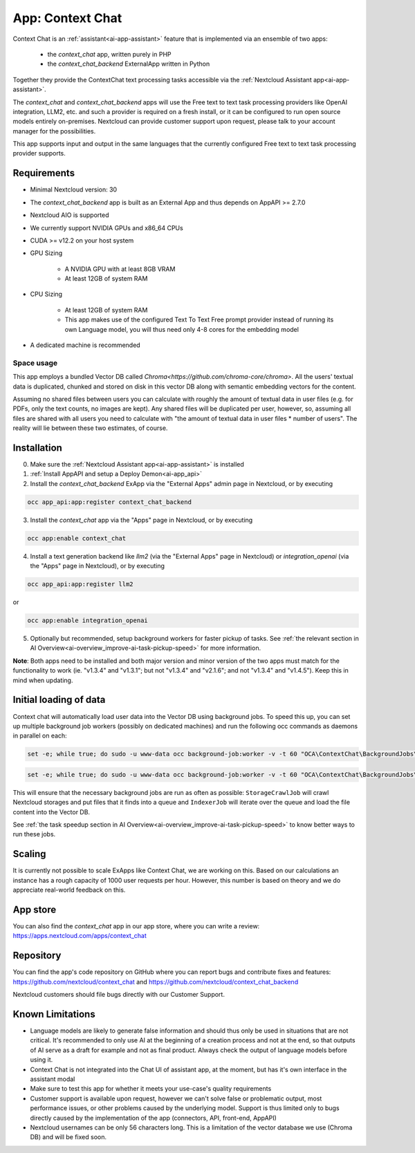 =================
App: Context Chat
=================

.. _ai-app-context_chat:

Context Chat is an :ref:`assistant<ai-app-assistant>` feature that is implemented via an ensemble of two apps:

 * the *context_chat* app, written purely in PHP
 * the *context_chat_backend* ExternalApp written in Python

Together they provide the ContextChat text processing tasks accessible via the :ref:`Nextcloud Assistant app<ai-app-assistant>`.

The *context_chat* and *context_chat_backend* apps will use the Free text to text task processing providers like OpenAI integration, LLM2, etc. and such a provider is required on a fresh install, or it can be configured to run open source models entirely on-premises. Nextcloud can provide customer support upon request, please talk to your account manager for the possibilities.

This app supports input and output in the same languages that the currently configured Free text to text task processing provider supports.

Requirements
------------

* Minimal Nextcloud version: 30
* The *context_chat_backend* app is built as an External App and thus depends on AppAPI >= 2.7.0
* Nextcloud AIO is supported
* We currently support NVIDIA GPUs and x86_64 CPUs
* CUDA >= v12.2 on your host system
* GPU Sizing

   * A NVIDIA GPU with at least 8GB VRAM
   * At least 12GB of system RAM

* CPU Sizing

   * At least 12GB of system RAM
   * This app makes use of the configured Text To Text Free prompt provider instead of running its own Language model, you will thus need only 4-8 cores for the embedding model

* A dedicated machine is recommended

Space usage
~~~~~~~~~~~

This app employs a bundled Vector DB called `Chroma<https://github.com/chroma-core/chroma>`. All the users' textual data is duplicated, chunked and stored on disk in this vector DB along with semantic embedding vectors for the content.

Assuming no shared files between users you can calculate with roughly the amount of textual data in user files (e.g. for PDFs, only the text counts, no images are kept). Any shared files will be duplicated per user, however, so, assuming all files are shared with all users you need to calculate with "the amount of textual data in user files * number of users". The reality will lie between these two estimates, of course.

Installation
------------

0. Make sure the :ref:`Nextcloud Assistant app<ai-app-assistant>` is installed
1. :ref:`Install AppAPI and setup a Deploy Demon<ai-app_api>`
2. Install the *context_chat_backend* ExApp via the "External Apps" admin page in Nextcloud, or by executing

.. code-block::

   occ app_api:app:register context_chat_backend

3. Install the *context_chat* app via the "Apps" page in Nextcloud, or by executing

.. code-block::

   occ app:enable context_chat

4. Install a text generation backend like *llm2* (via the "External Apps" page in Nextcloud) or *integration_openai* (via the "Apps" page in Nextcloud), or by executing

.. code-block::

   occ app_api:app:register llm2

or

.. code-block::

   occ app:enable integration_openai


5. Optionally but recommended, setup background workers for faster pickup of tasks. See :ref:`the relevant section in AI Overview<ai-overview_improve-ai-task-pickup-speed>` for more information.

**Note**: Both apps need to be installed and both major version and minor version of the two apps must match for the functionality to work (ie. "v1.3.4" and "v1.3.1"; but not "v1.3.4" and "v2.1.6"; and not "v1.3.4" and "v1.4.5"). Keep this in mind when updating.

Initial loading of data
-----------------------

Context chat will automatically load user data into the Vector DB using background jobs. To speed this up, you can set up multiple background job workers (possibly on dedicated machines) and run the following occ commands as daemons in parallel on each:

.. code-block::

   set -e; while true; do sudo -u www-data occ background-job:worker -v -t 60 "OCA\ContextChat\BackgroundJobs\StorageCrawlJob"; done

.. code-block::

   set -e; while true; do sudo -u www-data occ background-job:worker -v -t 60 "OCA\ContextChat\BackgroundJobs\IndexerJob"; done

This will ensure that the necessary background jobs are run as often as possible: ``StorageCrawlJob`` will crawl Nextcloud storages and put files that it finds into a queue and ``IndexerJob`` will iterate over the queue and load the file content into the Vector DB.

See :ref:`the task speedup section in AI Overview<ai-overview_improve-ai-task-pickup-speed>` to know better ways to run these jobs.

Scaling
-------

It is currently not possible to scale ExApps like Context Chat, we are working on this. Based on our calculations an instance has a rough capacity of 1000 user requests per hour. However, this number is based on theory and we do appreciate real-world feedback on this.

App store
---------

You can also find the *context_chat* app in our app store, where you can write a review: `<https://apps.nextcloud.com/apps/context_chat>`_

Repository
----------

You can find the app's code repository on GitHub where you can report bugs and contribute fixes and features: `<https://github.com/nextcloud/context_chat>`_ and `<https://github.com/nextcloud/context_chat_backend>`_

Nextcloud customers should file bugs directly with our Customer Support.

Known Limitations
-----------------

* Language models are likely to generate false information and should thus only be used in situations that are not critical. It's recommended to only use AI at the beginning of a creation process and not at the end, so that outputs of AI serve as a draft for example and not as final product. Always check the output of language models before using it.
* Context Chat is not integrated into the Chat UI of assistant app, at the moment, but has it's own interface in the assistant modal
* Make sure to test this app for whether it meets your use-case's quality requirements
* Customer support is available upon request, however we can't solve false or problematic output, most performance issues, or other problems caused by the underlying model. Support is thus limited only to bugs directly caused by the implementation of the app (connectors, API, front-end, AppAPI)
* Nextcloud usernames can be only 56 characters long. This is a limitation of the vector database we use (Chroma DB) and will be fixed soon.
